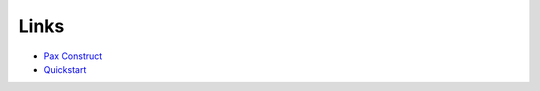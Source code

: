 Links
*****

- `Pax Construct`_
- Quickstart_


.. _`Pax Construct`: http://wiki.ops4j.org/display/paxconstruct/Pax+Construct
.. _Quickstart: http://www.ops4j.org/projects/pax/construct/index.html

